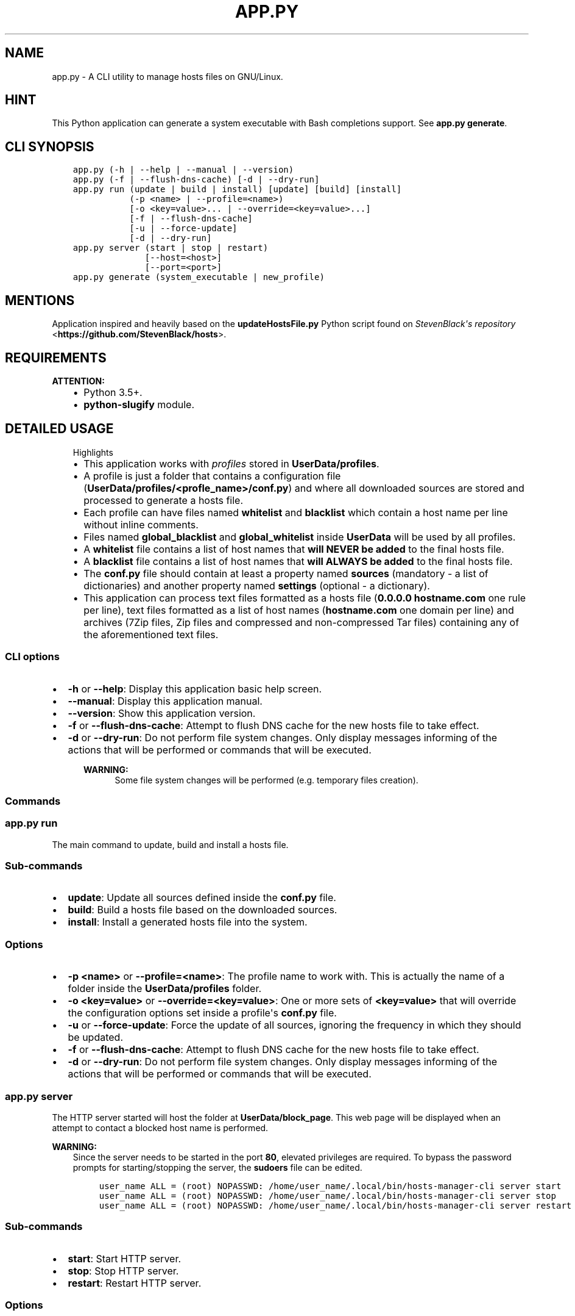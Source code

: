 .\" Man page generated from reStructuredText.
.
.TH "APP.PY" "1" "Nov 24, 2018" "" "Hosts Manager"
.SH NAME
app.py \- A CLI utility to manage hosts files on GNU/Linux.
.
.nr rst2man-indent-level 0
.
.de1 rstReportMargin
\\$1 \\n[an-margin]
level \\n[rst2man-indent-level]
level margin: \\n[rst2man-indent\\n[rst2man-indent-level]]
-
\\n[rst2man-indent0]
\\n[rst2man-indent1]
\\n[rst2man-indent2]
..
.de1 INDENT
.\" .rstReportMargin pre:
. RS \\$1
. nr rst2man-indent\\n[rst2man-indent-level] \\n[an-margin]
. nr rst2man-indent-level +1
.\" .rstReportMargin post:
..
.de UNINDENT
. RE
.\" indent \\n[an-margin]
.\" old: \\n[rst2man-indent\\n[rst2man-indent-level]]
.nr rst2man-indent-level -1
.\" new: \\n[rst2man-indent\\n[rst2man-indent-level]]
.in \\n[rst2man-indent\\n[rst2man-indent-level]]u
..
.SH HINT
.sp
This Python application can generate a system executable with Bash completions support. See \fBapp.py generate\fP\&.
.SH CLI SYNOPSIS
.INDENT 0.0
.INDENT 3.5
.sp
.nf
.ft C

app.py (\-h | \-\-help | \-\-manual | \-\-version)
app.py (\-f | \-\-flush\-dns\-cache) [\-d | \-\-dry\-run]
app.py run (update | build | install) [update] [build] [install]
           (\-p <name> | \-\-profile=<name>)
           [\-o <key=value>... | \-\-override=<key=value>...]
           [\-f | \-\-flush\-dns\-cache]
           [\-u | \-\-force\-update]
           [\-d | \-\-dry\-run]
app.py server (start | stop | restart)
              [\-\-host=<host>]
              [\-\-port=<port>]
app.py generate (system_executable | new_profile)

.ft P
.fi
.UNINDENT
.UNINDENT
.SH MENTIONS
.sp
Application inspired and heavily based on the \fBupdateHostsFile.py\fP Python script found on \fI\%StevenBlack\(aqs repository\fP <\fBhttps://github.com/StevenBlack/hosts\fP>\&.
.SH REQUIREMENTS
.sp
\fBATTENTION:\fP
.INDENT 0.0
.INDENT 3.5
.INDENT 0.0
.IP \(bu 2
Python 3.5+.
.IP \(bu 2
\fBpython\-slugify\fP module.
.UNINDENT
.UNINDENT
.UNINDENT
.SH DETAILED USAGE
.INDENT 0.0
.INDENT 3.5
.IP "Highlights"
.INDENT 0.0
.IP \(bu 2
This application works with \fIprofiles\fP stored in \fBUserData/profiles\fP\&.
.IP \(bu 2
A profile is just a folder that contains a configuration file (\fBUserData/profiles/<profle_name>/conf.py\fP) and where all downloaded sources are stored and processed to generate a hosts file.
.IP \(bu 2
Each profile can have files named \fBwhitelist\fP and \fBblacklist\fP which contain a host name per line without inline comments.
.IP \(bu 2
Files named \fBglobal_blacklist\fP and \fBglobal_whitelist\fP inside \fBUserData\fP will be used by all profiles.
.IP \(bu 2
A \fBwhitelist\fP file contains a list of host names that \fBwill NEVER be added\fP to the final hosts file.
.IP \(bu 2
A \fBblacklist\fP file contains a list of host names that \fBwill ALWAYS be added\fP to the final hosts file.
.IP \(bu 2
The \fBconf.py\fP file should contain at least a property named \fBsources\fP (mandatory \- a list of dictionaries) and another property named \fBsettings\fP (optional \- a dictionary).
.IP \(bu 2
This application can process text files formatted as a hosts file (\fB0.0.0.0 hostname.com\fP one rule per line), text files formatted as a list of host names (\fBhostname.com\fP one domain per line) and archives (7Zip files, Zip files and compressed and non\-compressed Tar files) containing any of the aforementioned text files.
.UNINDENT
.UNINDENT
.UNINDENT
.SS CLI options
.INDENT 0.0
.IP \(bu 2
\fB\-h\fP or \fB\-\-help\fP: Display this application basic help screen.
.IP \(bu 2
\fB\-\-manual\fP: Display this application manual.
.IP \(bu 2
\fB\-\-version\fP: Show this application version.
.IP \(bu 2
\fB\-f\fP or \fB\-\-flush\-dns\-cache\fP: Attempt to flush DNS cache for the new hosts file to take effect.
.IP \(bu 2
\fB\-d\fP or \fB\-\-dry\-run\fP: Do not perform file system changes. Only display messages informing of the actions that will be performed or commands that will be executed.
.INDENT 2.0
.INDENT 3.5
.sp
\fBWARNING:\fP
.INDENT 0.0
.INDENT 3.5
Some file system changes will be performed (e.g. temporary files creation).
.UNINDENT
.UNINDENT
.UNINDENT
.UNINDENT
.UNINDENT
.SS Commands
.SS app.py run
.sp
The main command to update, build and install a hosts file.
.SS Sub\-commands
.INDENT 0.0
.IP \(bu 2
\fBupdate\fP: Update all sources defined inside the \fBconf.py\fP file.
.IP \(bu 2
\fBbuild\fP: Build a hosts file based on the downloaded sources.
.IP \(bu 2
\fBinstall\fP: Install a generated hosts file into the system.
.UNINDENT
.SS Options
.INDENT 0.0
.IP \(bu 2
\fB\-p <name>\fP or \fB\-\-profile=<name>\fP: The profile name to work with. This is actually the name of a folder inside the \fBUserData/profiles\fP folder.
.IP \(bu 2
\fB\-o <key=value>\fP or \fB\-\-override=<key=value>\fP: One or more sets of \fB<key=value>\fP that will override the configuration options set inside a profile\(aqs \fBconf.py\fP file.
.IP \(bu 2
\fB\-u\fP or \fB\-\-force\-update\fP: Force the update of all sources, ignoring the frequency in which they should be updated.
.IP \(bu 2
\fB\-f\fP or \fB\-\-flush\-dns\-cache\fP: Attempt to flush DNS cache for the new hosts file to take effect.
.IP \(bu 2
\fB\-d\fP or \fB\-\-dry\-run\fP: Do not perform file system changes. Only display messages informing of the actions that will be performed or commands that will be executed.
.UNINDENT
.SS app.py server
.sp
The HTTP server started will host the folder at \fBUserData/block_page\fP\&. This web page will be displayed when an attempt to contact a blocked host name is performed.
.sp
\fBWARNING:\fP
.INDENT 0.0
.INDENT 3.5
Since the server needs to be started in the port \fB80\fP, elevated privileges are required. To bypass the password prompts for starting/stopping the server, the \fBsudoers\fP file can be edited.
.INDENT 0.0
.INDENT 3.5
.sp
.nf
.ft C
user_name ALL = (root) NOPASSWD: /home/user_name/.local/bin/hosts\-manager\-cli server start
user_name ALL = (root) NOPASSWD: /home/user_name/.local/bin/hosts\-manager\-cli server stop
user_name ALL = (root) NOPASSWD: /home/user_name/.local/bin/hosts\-manager\-cli server restart
.ft P
.fi
.UNINDENT
.UNINDENT
.UNINDENT
.UNINDENT
.SS Sub\-commands
.INDENT 0.0
.IP \(bu 2
\fBstart\fP: Start HTTP server.
.IP \(bu 2
\fBstop\fP: Stop HTTP server.
.IP \(bu 2
\fBrestart\fP: Restart HTTP server.
.UNINDENT
.SS Options
.INDENT 0.0
.IP \(bu 2
\fB\-\-host=<host>\fP Host name.
.IP \(bu 2
\fB\-\-port=<port>\fP Port number.
.UNINDENT
.SS app.py generate
.SS Sub\-commands
.INDENT 0.0
.IP \(bu 2
\fBsystem_executable\fP: Create an executable for the \fBapp.py\fP application on the system \fBPATH\fP to be able to run it from anywhere.
.INDENT 2.0
.INDENT 3.5
.INDENT 0.0
.IP \(bu 2
The system executable creation process will ask for an executable name and the absolute path to store the executable file (the default is \fB$HOME/.local/bin\fP).
.IP \(bu 2
It will also ask for bash completions creation.
.UNINDENT
.UNINDENT
.UNINDENT
.UNINDENT
.SH FILE TEMPLATES
.SS conf.py template
.INDENT 0.0
.INDENT 3.5
.sp
.nf
.ft C
#!/usr/bin/python3
# \-*\- coding: utf\-8 \-*\-
"""Practical example configuration file.

Attributes
\-\-\-\-\-\-\-\-\-\-
settings : dict, optional
    See documentation/manual for details.
sources : list, mandatory
    See documentation/manual for details.
"""

settings = {
    "target_ip": "0.0.0.0",
    "keep_domain_comments": False,
    "skip_static_hosts": False,
    "backup_old_generated_hosts": True,
    "backup_system_hosts": True,
    "max_backups_to_keep": 10,
}

sources = [
    {
        "name": "MVPS hosts file",
        "url": "http://winhelp2002.mvps.org/hosts.txt",
        "frequency": "m",
        "description": "The purpose of this site is to provide the user with a high quality custom HOSTS file.",
        "homeurl": "http://winhelp2002.mvps.org/",
        "issues": "mailto:winhelp2002@gmail.com",
        "license": "CC BY\-NC\-SA 4.0"
    }, {
        "name": "Malwarebytes hpHosts",
        "url": "http://hosts\-file.net/download/hosts.zip",
        "unzip_prog": "unzip",
        "unzip_target": "hosts.txt",
        "frequency": "s",
        "description": "hpHosts is a community managed and maintained hosts file that allows an additional layer of protection against access to ad, tracking and malicious websites.",
        "homeurl": "https://hosts\-file.net",
        "license": "Freeware"
    }
]

if __name__ == "__main__":
    pass

.ft P
.fi
.UNINDENT
.UNINDENT
.sp
\fBNOTE:\fP
.INDENT 0.0
.INDENT 3.5
All data keys are of type string and are optional unless specified otherwise.
.UNINDENT
.UNINDENT
.SS Data keys for the \fBsettings\fP property
.sp
In case that the \fBsettings\fP property is not defined or any of its keys are not specified, the default values will be used. All these settings can be overridden with the \fB\-\-override=<key=value>\fP CLI option.
.INDENT 0.0
.IP \(bu 2
\fBtarget_ip\fP (\fBDefault\fP: "0.0.0.0"): The loop back IP address that will be used in the newly generated hosts file.
.IP \(bu 2
\fBkeep_domain_comments\fP (\fBBoolean\fP) (\fBDefault\fP: False): Keep or not the in\-line comments next to the hosts rules.
.IP \(bu 2
\fBskip_static_hosts\fP (\fBBoolean\fP) (\fBDefault\fP: False): Skip or not the static host names at the beginning of the file (localhost, localhost.localdomain, local, etc.).
.IP \(bu 2
\fBbackup_old_generated_hosts\fP (\fBBoolean\fP) (\fBDefault\fP: True): Backup or not the previously generated hosts file before generating the new one.
.IP \(bu 2
\fBbackup_system_hosts\fP (\fBBoolean\fP) (\fBDefault\fP: True): Backup or not the currently in use hosts file before replacing it.
.IP \(bu 2
\fBmax_backups_to_keep\fP (\fBInteger\fP) (\fBDefault\fP: 10): How many backed up hosts files (system\(aqs and generated) to keep. Older backup files will be automatically deleted.
.UNINDENT
.SS Data keys for the \fBsources\fP property
.INDENT 0.0
.IP \(bu 2
\fBname\fP (\fBMandatory\fP): A \fBunique\fP name that identifies the source. Since this \fIname\fP is used to generate the name of the downloaded file, and the downloaded files are all stored inside the same folder, this \fIname\fP \fBmust be unique\fP\&.
.IP \(bu 2
\fBurl\fP (\fBMandatory\fP): The URL for the direct download of the source file.
.IP \(bu 2
\fBfrequency\fP (\fBDefault\fP: m): Frequency in which the source files should be downloaded.
.INDENT 2.0
.INDENT 3.5
.INDENT 0.0
.IP \(bu 2
\fBd\fP (daily): A source is downloaded every time that it is managed.
.IP \(bu 2
\fBw\fP (weekly): A source is downloaded only if at least 6 days have passed since the last download.
.IP \(bu 2
\fBm\fP (monthly): A source is downloaded only if at least 28 days have passed since the last download.
.IP \(bu 2
\fBs\fP (semestrial): A source is downloaded only if at least 87 days have passed since the last download.
.UNINDENT
.UNINDENT
.UNINDENT
.IP \(bu 2
\fBunzip_prog\fP (\fBMandatory for archives\fP): The name of the command used to decompress the downloaded file. Needless to say, the command should be available on the system. Possible values: \fBunzip\fP, \fB7z\fP or \fBtar\fP\&.
.IP \(bu 2
\fBunzip_target\fP (\fBMandatory for archives\fP): The name of the file to extract inside the compressed file.
.IP \(bu 2
\fBuntar_arg\fP (\fBDefault\fP: empty (no decompression argument is passed to \fBtar\fP)): The decompress argument used by the \fBtar\fP program. Possible values are \fB\-\-xz\fP, \fB\-J\fP, \fB\-\-gzip\fP, \fB\-z\fP, \fB\-\-bzip2\fP or \fB\-j\fP\&.
.IP \(bu 2
\fBdescription\fP: A brief description of the source and its content.
.IP \(bu 2
\fBhomeurl\fP: A home URL for the source.
.IP \(bu 2
\fBissues\fP: An URL were to report issues with the source.
.IP \(bu 2
\fBlicense\fP: The license for the downloaded file.
.UNINDENT
.SH AUTHOR
Odyseus
.SH COPYRIGHT
2016-2018, Odyseus
.\" Generated by docutils manpage writer.
.
